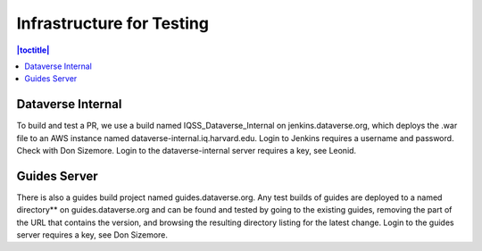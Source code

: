 Infrastructure for Testing
==========================

.. contents:: |toctitle|
    :local:


Dataverse Internal
-------------------
To build and test a PR, we use a build named IQSS_Dataverse_Internal on jenkins.dataverse.org, which deploys the .war file to an AWS instance named dataverse-internal.iq.harvard.edu.
Login to Jenkins requires a username and password. Check with Don Sizemore. Login to the dataverse-internal server requires a key, see Leonid. 

Guides Server
-------------
There is also a guides build project named guides.dataverse.org. Any test builds of guides are deployed to a named directory** on guides.dataverse.org and can be found and tested by going to the existing guides, removing the part of the URL that contains the version, and browsing the resulting directory listing for the latest change. 
Login to the guides server requires a key, see Don Sizemore.  
